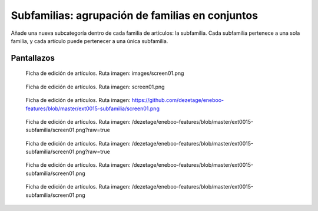 ====================================================
Subfamilias: agrupación de familias en conjuntos
====================================================

Añade una nueva subcategoría dentro de cada familia de artículos: la subfamilia. Cada subfamilia pertenece a una sola familia, y cada artículo puede pertenecer a una única subfamilia.

---------------------
Pantallazos
---------------------

.. figure:: images/screen01.png

   Ficha de edición de artículos.
   Ruta imagen: images/screen01.png
   

.. figure:: screen01.png

   Ficha de edición de artículos.
   Ruta imagen: screen01.png
   

.. figure:: https://github.com/dezetage/eneboo-features/blob/master/ext0015-subfamilia/screen01.png

   Ficha de edición de artículos.
   Ruta imagen: https://github.com/dezetage/eneboo-features/blob/master/ext0015-subfamilia/screen01.png
   

.. figure:: /dezetage/eneboo-features/blob/master/ext0015-subfamilia/screen01.png?raw=true

   Ficha de edición de artículos.
   Ruta imagen: /dezetage/eneboo-features/blob/master/ext0015-subfamilia/screen01.png?raw=true


.. figure:: /dezetage/eneboo-features/blob/master/ext0015-subfamilia/screen01.png?raw=true

   Ficha de edición de artículos.
   Ruta imagen: /dezetage/eneboo-features/blob/master/ext0015-subfamilia/screen01.png?raw=true


.. figure:: /dezetage/eneboo-features/blob/master/ext0015-subfamilia/screen01.png

   Ficha de edición de artículos.
   Ruta imagen: /dezetage/eneboo-features/blob/master/ext0015-subfamilia/screen01.png


.. figure:: /dezetage/eneboo-features/blob/master/ext0015-subfamilia/screen01.png

   Ficha de edición de artículos.
   Ruta imagen: /dezetage/eneboo-features/blob/master/ext0015-subfamilia/screen01.png


